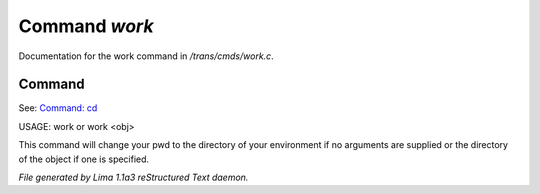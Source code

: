 Command *work*
***************

Documentation for the work command in */trans/cmds/work.c*.

Command
=======

See: `Command: cd <cd.html>`_ 

USAGE: work  or  work <obj>

This command will change your pwd to the directory of your environment if
no arguments are supplied or the directory of the object if one is specified.



*File generated by Lima 1.1a3 reStructured Text daemon.*
